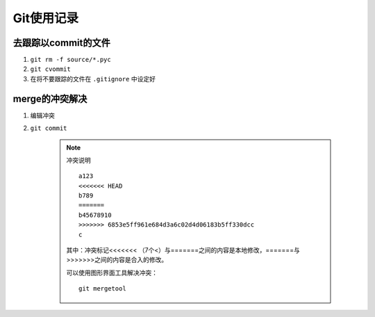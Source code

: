 Git使用记录
==============

去跟踪以commit的文件
----------------------

1. ``git rm -f source/*.pyc``
#. ``git cvommit``
#. 在将不要跟踪的文件在 ``.gitignore`` 中设定好


merge的冲突解决
------------------

1. 编辑冲突
#. ``git commit``

    .. note:: 冲突说明
    
        ::
    
          a123
          <<<<<<< HEAD
          b789
          =======
          b45678910
          >>>>>>> 6853e5ff961e684d3a6c02d4d06183b5ff330dcc
          c
       
        其中：冲突标记<<<<<<< （7个<）与=======之间的内容是本地修改，=======与>>>>>>>之间的内容是合入的修改。

        可以使用图形界面工具解决冲突： ::

          git mergetool
